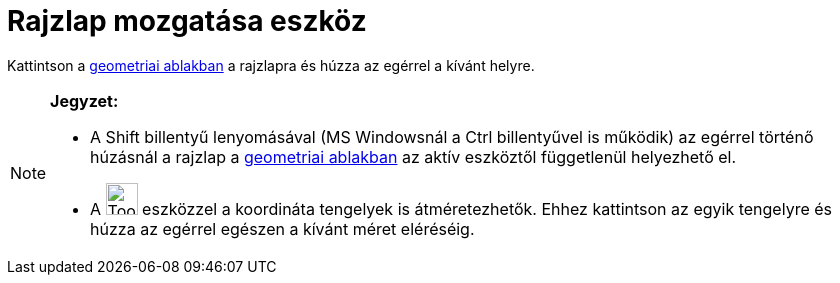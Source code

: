 = Rajzlap mozgatása eszköz
:page-en: tools/Move_Graphics_View
ifdef::env-github[:imagesdir: /hu/modules/ROOT/assets/images]

Kattintson a xref:/Geometria_ablak.adoc[geometriai ablakban] a rajzlapra és húzza az egérrel a kívánt helyre.

[NOTE]
====

*Jegyzet:*

* A [.kcode]#Shift# billentyű lenyomásával (MS Windowsnál a [.kcode]#Ctrl# billentyűvel is működik) az egérrel történő
húzásnál a rajzlap a xref:/Geometria_ablak.adoc[geometriai ablakban] az aktív eszköztől függetlenül helyezhető el.
* A image:Tool_Move_Graphics_View.gif[Tool Move Graphics View.gif,width=32,height=32] eszközzel a koordináta tengelyek
is átméretezhetők. Ehhez kattintson az egyik tengelyre és húzza az egérrel egészen a kívánt méret eléréséig.

====
